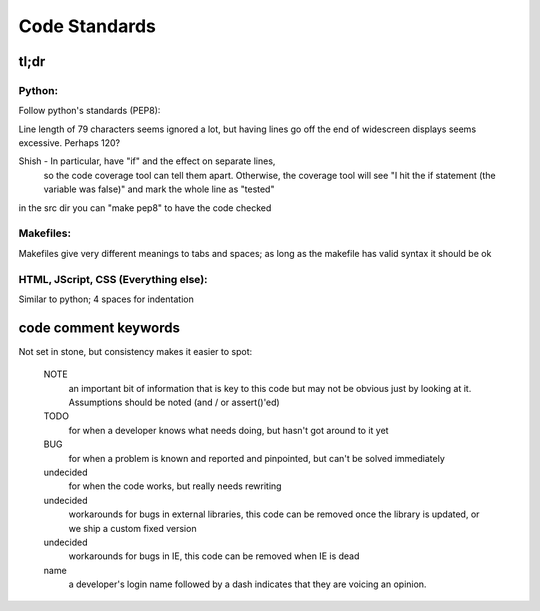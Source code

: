 Code Standards
==============

tl;dr
~~~~~

Python:
-------
Follow python's standards (PEP8):

Line length of 79 characters seems ignored a lot, but having lines
go off the end of widescreen displays seems excessive. Perhaps 120?

Shish - In particular, have "if" and the effect on separate lines,
        so the code coverage tool can tell them apart. Otherwise,
        the coverage tool will see "I hit the if statement (the
        variable was false)" and mark the whole line as "tested"

in the src dir you can "make pep8" to have the code checked

Makefiles:
----------
Makefiles give very different meanings to tabs and spaces; as long as
the makefile has valid syntax it should be ok

HTML, JScript, CSS (Everything else):
-------------------------------------
Similar to python; 4 spaces for indentation


code comment keywords
~~~~~~~~~~~~~~~~~~~~~
Not set in stone, but consistency makes it easier to spot:

  NOTE
    an important bit of information that is key to this code but may not
    be obvious just by looking at it. Assumptions should be noted (and /
    or assert()'ed)

  TODO
    for when a developer knows what needs doing, but hasn't got around
    to it yet

  BUG
    for when a problem is known and reported and pinpointed, but can't
    be solved immediately

  undecided
    for when the code works, but really needs rewriting

  undecided
    workarounds for bugs in external libraries, this code can be removed
    once the library is updated, or we ship a custom fixed version

  undecided
    workarounds for bugs in IE, this code can be removed when IE is dead

  name
    a developer's login name followed by a dash indicates that they are
    voicing an opinion.

